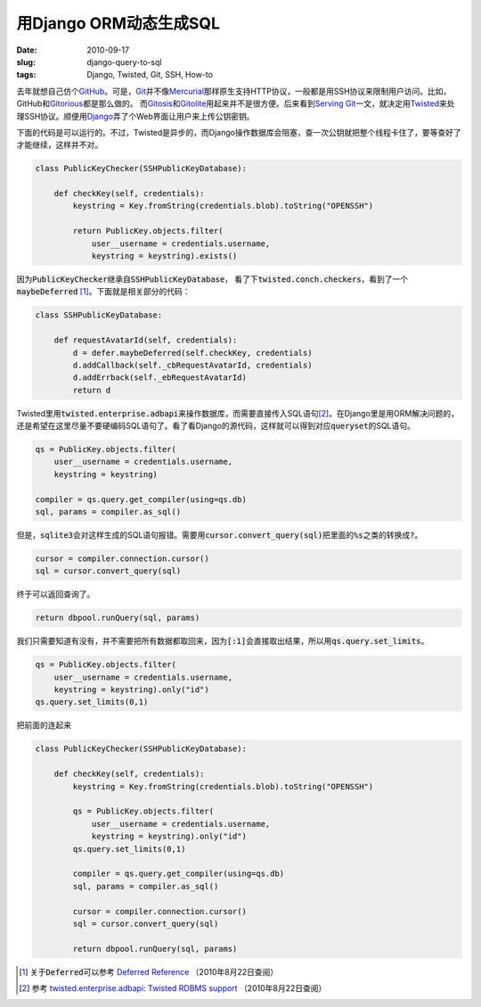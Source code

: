 =======================
用Django ORM动态生成SQL
=======================

:date: 2010-09-17
:slug: django-query-to-sql
:tags: Django, Twisted, Git, SSH, How-to

去年就想自己仿个\ GitHub_\ 。可是，\ Git_\ 并不像\ Mercurial_\ 那样原生支持HTTP协议，一般都是用SSH协议来限制用户访问。比如，GitHub和\ Gitorious_\ 都是那么做的。 而\ Gitosis_\ 和\ Gitolite_\ 用起来并不是很方便。后来看到\ `Serving Git <http://deadpuck.net/blag/serving-git/>`_\ 一文，就决定用\ Twisted_\ 来处理SSH协议。顺便用\ Django_\ 弄了个Web界面让用户来上传公钥密钥。

.. _GitHub: https://github.com/
.. _Git: http://git-scm.com/
.. _Mercurial: http://mercurial.selenic.com/
.. _Gitorious: http://gitorious.org/
.. _Gitosis: http://eagain.net/gitweb/?p=gitosis.git
.. _Gitolite: https://github.com/sitaramc/gitolite
.. _Twisted: http://twistedmatrix.com/
.. _Django: http://www.djangoproject.com/

.. more

下面的代码是可以运行的。不过，Twisted是异步的，而Django操作数据库会阻塞，查一次公钥就把整个线程卡住了，要等查好了才能继续，这样并不对。

.. code:: python

    class PublicKeyChecker(SSHPublicKeyDatabase):

        def checkKey(self, credentials):
            keystring = Key.fromString(credentials.blob).toString("OPENSSH")

            return PublicKey.objects.filter(
                user__username = credentials.username,
                keystring = keystring).exists()


因为\ :code:`PublicKeyChecker`\ 继承自\ :code:`SSHPublicKeyDatabase`\ ， 看了下\ :code:`twisted.conch.checkers`\ ，看到了一个\ :code:`maybeDeferred` [#deferred]_\ 。下面就是相关部分的代码：

.. code:: python

    class SSHPublicKeyDatabase:

        def requestAvatarId(self, credentials):
            d = defer.maybeDeferred(self.checkKey, credentials)
            d.addCallback(self._cbRequestAvatarId, credentials)
            d.addErrback(self._ebRequestAvatarId)
            return d


Twisted里用\ :code:`twisted.enterprise.adbapi`\ 来操作数据库，而需要直接传入SQL语句\ [#adbapi]_\ 。在Django里是用ORM解决问题的，还是希望在这里尽量不要硬编码SQL语句了。看了看Django的源代码，这样就可以得到对应\ :code:`queryset`\ 的SQL语句。

.. code:: python

    qs = PublicKey.objects.filter(
        user__username = credentials.username,
        keystring = keystring)

    compiler = qs.query.get_compiler(using=qs.db)
    sql, params = compiler.as_sql()

但是，\ :code:`sqlite3`\ 会对这样生成的SQL语句报错。需要用\ :code:`cursor.convert_query(sql)`\ 把里面的\ :code:`%s`\ 之类的转换成\ :code:`?`\ 。

.. code:: python

    cursor = compiler.connection.cursor()
    sql = cursor.convert_query(sql)

终于可以返回查询了。

.. code:: python

    return dbpool.runQuery(sql, params)


我们只需要知道有没有，并不需要把所有数据都取回来，因为\ :code:`[:1]`\ 会直接取出结果，所以用\ :code:`qs.query.set_limits`\ 。

.. code:: python

    qs = PublicKey.objects.filter(
        user__username = credentials.username,
        keystring = keystring).only("id")
    qs.query.set_limits(0,1)

把前面的连起来

.. code:: python

    class PublicKeyChecker(SSHPublicKeyDatabase):

        def checkKey(self, credentials):
            keystring = Key.fromString(credentials.blob).toString("OPENSSH")

            qs = PublicKey.objects.filter(
                user__username = credentials.username,
                keystring = keystring).only("id")
            qs.query.set_limits(0,1)

            compiler = qs.query.get_compiler(using=qs.db)
            sql, params = compiler.as_sql()

            cursor = compiler.connection.cursor()
            sql = cursor.convert_query(sql)

            return dbpool.runQuery(sql, params)


.. [#deferred] 关于\ :code:`Deferred`\ 可以参考 `Deferred Reference <http://twistedmatrix.com/documents/current/core/howto/defer.html>`_ （2010年8月22日查阅）

.. [#adbapi] 参考 `twisted.enterprise.adbapi: Twisted RDBMS support <http://twistedmatrix.com/documents/current/core/howto/rdbms.html>`_ （2010年8月22日查阅）
